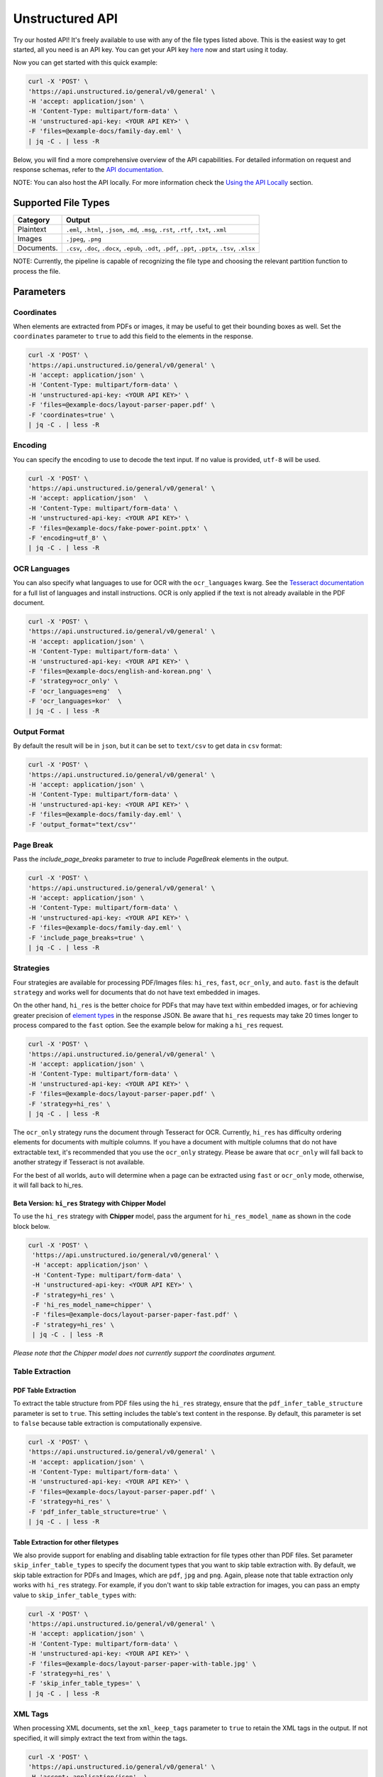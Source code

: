 Unstructured API
#################

Try our hosted API! It's freely available to use with any of the file types listed above. This is the easiest way to get started, all you need is an API key. You can get your API key `here <https://www.unstructured.io/api-key/>`_ now and start using it today.

Now you can get started with this quick example:

.. code:: shell

	curl -X 'POST' \
	'https://api.unstructured.io/general/v0/general' \
	-H 'accept: application/json' \
	-H 'Content-Type: multipart/form-data' \
	-H 'unstructured-api-key: <YOUR API KEY>' \
	-F 'files=@example-docs/family-day.eml' \
	| jq -C . | less -R


Below, you will find a more comprehensive overview of the API capabilities. For detailed information on request and response schemas, refer to the `API documentation <https://api.unstructured.io/general/docs#/>`_.

NOTE: You can also host the API locally. For more information check the `Using the API Locally`_ section.


Supported File Types
*********************

========== ========================================================================================================
Category    Output
========== ========================================================================================================
Plaintext   ``.eml``, ``.html``, ``.json``, ``.md``, ``.msg``, ``.rst``, ``.rtf``, ``.txt``, ``.xml``
Images      ``.jpeg``, ``.png``
Documents.  ``.csv``, ``.doc``, ``.docx``, ``.epub``, ``.odt``, ``.pdf``, ``.ppt``, ``.pptx``, ``.tsv``, ``.xlsx``
========== ========================================================================================================

NOTE: Currently, the pipeline is capable of recognizing the file type and choosing the relevant partition function to process the file.


Parameters
***********

Coordinates
============

When elements are extracted from PDFs or images, it may be useful to get their bounding boxes as well. Set the ``coordinates`` parameter to ``true`` to add this field to the elements in the response.

.. code:: shell

  curl -X 'POST' \
  'https://api.unstructured.io/general/v0/general' \
  -H 'accept: application/json' \
  -H 'Content-Type: multipart/form-data' \
  -H 'unstructured-api-key: <YOUR API KEY>' \
  -F 'files=@example-docs/layout-parser-paper.pdf' \
  -F 'coordinates=true' \
  | jq -C . | less -R


Encoding
=========

You can specify the encoding to use to decode the text input. If no value is provided, ``utf-8`` will be used.

.. code:: shell

  curl -X 'POST' \
  'https://api.unstructured.io/general/v0/general' \
  -H 'accept: application/json'  \
  -H 'Content-Type: multipart/form-data' \
  -H 'unstructured-api-key: <YOUR API KEY>' \
  -F 'files=@example-docs/fake-power-point.pptx' \
  -F 'encoding=utf_8' \
  | jq -C . | less -R


OCR Languages
==============

You can also specify what languages to use for OCR with the ``ocr_languages`` kwarg. See the `Tesseract documentation <https://github.com/tesseract-ocr/tessdata>`_ for a full list of languages and install instructions. OCR is only applied if the text is not already available in the PDF document.

.. code:: shell

  curl -X 'POST' \
  'https://api.unstructured.io/general/v0/general' \
  -H 'accept: application/json' \
  -H 'Content-Type: multipart/form-data' \
  -H 'unstructured-api-key: <YOUR API KEY>' \
  -F 'files=@example-docs/english-and-korean.png' \
  -F 'strategy=ocr_only' \
  -F 'ocr_languages=eng'  \
  -F 'ocr_languages=kor'  \
  | jq -C . | less -R


Output Format
==============

By default the result will be in ``json``, but it can be set to ``text/csv`` to get data in ``csv`` format:

.. code:: shell

  curl -X 'POST' \
  'https://api.unstructured.io/general/v0/general' \
  -H 'accept: application/json' \
  -H 'Content-Type: multipart/form-data' \
  -H 'unstructured-api-key: <YOUR API KEY>' \
  -F 'files=@example-docs/family-day.eml' \
  -F 'output_format="text/csv"'

Page Break
===========

Pass the `include_page_breaks` parameter to `true` to include `PageBreak` elements in the output.

.. code:: shell

  curl -X 'POST' \
  'https://api.unstructured.io/general/v0/general' \
  -H 'accept: application/json' \
  -H 'Content-Type: multipart/form-data' \
  -H 'unstructured-api-key: <YOUR API KEY>' \
  -F 'files=@example-docs/family-day.eml' \
  -F 'include_page_breaks=true' \
  | jq -C . | less -R


Strategies
===========

Four strategies are available for processing PDF/Images files: ``hi_res``, ``fast``, ``ocr_only``, and ``auto``. ``fast`` is the default ``strategy`` and works well for documents that do not have text embedded in images.

On the other hand, ``hi_res`` is the better choice for PDFs that may have text within embedded images, or for achieving greater precision of `element types <https://unstructured-io.github.io/unstructured/getting_started.html#document-elements>`_ in the response JSON. Be aware that ``hi_res`` requests may take 20 times longer to process compared to the ``fast`` option. See the example below for making a ``hi_res`` request.

.. code:: shell

  curl -X 'POST' \
  'https://api.unstructured.io/general/v0/general' \
  -H 'accept: application/json' \
  -H 'Content-Type: multipart/form-data' \
  -H 'unstructured-api-key: <YOUR API KEY>' \
  -F 'files=@example-docs/layout-parser-paper.pdf' \
  -F 'strategy=hi_res' \
  | jq -C . | less -R

The ``ocr_only`` strategy runs the document through Tesseract for OCR. Currently, ``hi_res`` has difficulty ordering elements for documents with multiple columns. If you have a document with multiple columns that do not have extractable text, it's recommended that you use the ``ocr_only`` strategy. Please be aware that ``ocr_only`` will fall back to another strategy if Tesseract is not available.

For the best of all worlds, ``auto`` will determine when a page can be extracted using ``fast`` or ``ocr_only`` mode, otherwise, it will fall back to hi_res.

Beta Version: ``hi_res`` Strategy with Chipper Model
-----------------------------------------------------

To use the ``hi_res`` strategy with **Chipper** model, pass the argument for ``hi_res_model_name`` as shown in the code block below.

.. code:: shell

 curl -X 'POST' \
  'https://api.unstructured.io/general/v0/general' \
  -H 'accept: application/json' \
  -H 'Content-Type: multipart/form-data' \
  -H 'unstructured-api-key: <YOUR API KEY>' \
  -F 'strategy=hi_res' \
  -F 'hi_res_model_name=chipper' \
  -F 'files=@example-docs/layout-parser-paper-fast.pdf' \
  -F 'strategy=hi_res' \
  | jq -C . | less -R

*Please note that the Chipper model does not currently support the coordinates argument.*

Table Extraction
=====================

PDF Table Extraction
---------------------

To extract the table structure from PDF files using the ``hi_res`` strategy, ensure that the ``pdf_infer_table_structure`` parameter is set to ``true``. This setting includes the table's text content in the response. By default, this parameter is set to ``false`` because table extraction is computationally expensive.

.. code:: shell

  curl -X 'POST' \
  'https://api.unstructured.io/general/v0/general' \
  -H 'accept: application/json' \
  -H 'Content-Type: multipart/form-data' \
  -H 'unstructured-api-key: <YOUR API KEY>' \
  -F 'files=@example-docs/layout-parser-paper.pdf' \
  -F 'strategy=hi_res' \
  -F 'pdf_infer_table_structure=true' \
  | jq -C . | less -R

Table Extraction for other filetypes
------------------------------------

We also provide support for enabling and disabling table extraction for file types other than PDF files. Set parameter ``skip_infer_table_types`` to specify the document types that you want to skip table extraction with. By default, we skip table extraction for PDFs and Images, which are ``pdf``, ``jpg`` and ``png``. Again, please note that table extraction only works with ``hi_res`` strategy. For example, if you don't want to skip table extraction for images, you can pass an empty value to ``skip_infer_table_types`` with:

.. code:: shell

  curl -X 'POST' \
  'https://api.unstructured.io/general/v0/general' \
  -H 'accept: application/json' \
  -H 'Content-Type: multipart/form-data' \
  -H 'unstructured-api-key: <YOUR API KEY>' \
  -F 'files=@example-docs/layout-parser-paper-with-table.jpg' \
  -F 'strategy=hi_res' \
  -F 'skip_infer_table_types=' \
  | jq -C . | less -R

XML Tags
=========

When processing XML documents, set the ``xml_keep_tags`` parameter to ``true`` to retain the XML tags in the output. If not specified, it will simply extract the text from within the tags.

.. code:: shell

  curl -X 'POST' \
  'https://api.unstructured.io/general/v0/general' \
  -H 'accept: application/json'  \
  -H 'Content-Type: multipart/form-data' \
  -H 'unstructured-api-key: <YOUR API KEY>' \
  -F 'files=@example-docs/fake-xml.xml' \
  -F 'xml_keep_tags=true' \
  | jq -C . | less -R


Using the API Locally
**********************

If you are self-hosting the API or running it locally, it's strongly suggested that you do so running the Docker container.

Using Docker Images
====================

The following instructions are intended to help you get up and running using Docker to interact with ``unstructured-api``. See `here <https://docs.docker.com/get-docker/>`_ if you don't already have docker installed on your machine.

NOTE: Multi-platform images are built to support both x86_64 and Apple silicon hardware. Docker pull should download the corresponding image for your architecture, but you can specify with ``--platform`` (e.g. ``--platform linux/amd64``) if needed.

Docker images is built for all pushes to ``main``. Each image is tagged with the corresponding short commit hash (e.g. ``fbc7a69``) and the application version (e.g. ``0.5.5-dev1``). Also, the most recent image is tagged with ``latest``. To leverage this, use ``docker pull`` from the image repository.

.. code:: shell

  docker pull quay.io/unstructured-io/unstructured-api:latest

Once pulled, you can launch the container as a web app on localhost:8000.

.. code:: shell

  docker run -p 8000:8000 -d --rm --name unstructured-api quay.io/unstructured-io/unstructured-api:latest --port 8000 --host 0.0.0.0


Developing with the API Locally
================================

To get started you'll need to fork the ``unstructured-api`` repository `here <https://github.com/Unstructured-IO/unstructured-api>`_.

* Run ``make install``
* Sart one of the following:
	- A local jupyter notebook server with ``make run-jupyter``
	- The fast-API with ``make run-web-app``

NOTE: See the `Unstructured Installation guide <https://unstructured-io.github.io/unstructured/installing.html>`_ for the many OS dependencies that are required, if the ability to process all file types is desired.

You can now hit the API locally at port 8000. The ``example-docs`` directory has several example file types that are currently supported.

For example:

.. code:: shell

  curl -X 'POST' \
  'http://localhost:8000/general/v0/general' \
  -H 'accept: application/json' \
  -H 'Content-Type: multipart/form-data' \
  -F 'files=@example-docs/family-day.eml' \
  | jq -C . | less -R
